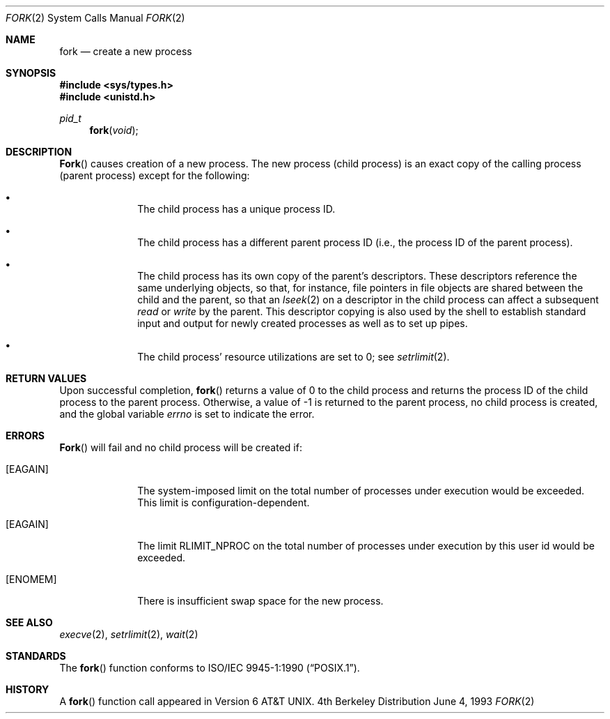 .\"	$NetBSD: fork.2,v 1.8 1997/07/14 23:19:57 kleink Exp $
.\"
.\" Copyright (c) 1980, 1991, 1993
.\"	The Regents of the University of California.  All rights reserved.
.\"
.\" Redistribution and use in source and binary forms, with or without
.\" modification, are permitted provided that the following conditions
.\" are met:
.\" 1. Redistributions of source code must retain the above copyright
.\"    notice, this list of conditions and the following disclaimer.
.\" 2. Redistributions in binary form must reproduce the above copyright
.\"    notice, this list of conditions and the following disclaimer in the
.\"    documentation and/or other materials provided with the distribution.
.\" 3. All advertising materials mentioning features or use of this software
.\"    must display the following acknowledgement:
.\"	This product includes software developed by the University of
.\"	California, Berkeley and its contributors.
.\" 4. Neither the name of the University nor the names of its contributors
.\"    may be used to endorse or promote products derived from this software
.\"    without specific prior written permission.
.\"
.\" THIS SOFTWARE IS PROVIDED BY THE REGENTS AND CONTRIBUTORS ``AS IS'' AND
.\" ANY EXPRESS OR IMPLIED WARRANTIES, INCLUDING, BUT NOT LIMITED TO, THE
.\" IMPLIED WARRANTIES OF MERCHANTABILITY AND FITNESS FOR A PARTICULAR PURPOSE
.\" ARE DISCLAIMED.  IN NO EVENT SHALL THE REGENTS OR CONTRIBUTORS BE LIABLE
.\" FOR ANY DIRECT, INDIRECT, INCIDENTAL, SPECIAL, EXEMPLARY, OR CONSEQUENTIAL
.\" DAMAGES (INCLUDING, BUT NOT LIMITED TO, PROCUREMENT OF SUBSTITUTE GOODS
.\" OR SERVICES; LOSS OF USE, DATA, OR PROFITS; OR BUSINESS INTERRUPTION)
.\" HOWEVER CAUSED AND ON ANY THEORY OF LIABILITY, WHETHER IN CONTRACT, STRICT
.\" LIABILITY, OR TORT (INCLUDING NEGLIGENCE OR OTHERWISE) ARISING IN ANY WAY
.\" OUT OF THE USE OF THIS SOFTWARE, EVEN IF ADVISED OF THE POSSIBILITY OF
.\" SUCH DAMAGE.
.\"
.\"	@(#)fork.2	8.1 (Berkeley) 6/4/93
.\"
.Dd June 4, 1993
.Dt FORK 2
.Os BSD 4
.Sh NAME
.Nm fork
.Nd create a new process
.Sh SYNOPSIS
.Fd #include <sys/types.h>
.Fd #include <unistd.h>
.Ft pid_t
.Fn fork void
.Sh DESCRIPTION
.Fn Fork
causes creation of a new process.
The new process (child process) is an exact copy of the
calling process (parent process) except for the following:
.Bl -bullet -offset indent
.It
The child process has a unique process ID.
.It
The child process has a different parent
process ID (i.e., the process ID of the parent process).
.It
The child process has its own copy of the parent's descriptors.
These descriptors reference the same underlying objects, so that,
for instance, file pointers in file objects are shared between
the child and the parent, so that an
.Xr lseek 2
on a descriptor in the child process can affect a subsequent
.Xr read
or
.Xr write
by the parent.
This descriptor copying is also used by the shell to
establish standard input and output for newly created processes
as well as to set up pipes.
.It
The child process' resource utilizations
are set to 0; see
.Xr setrlimit 2 .
.El
.Sh RETURN VALUES
Upon successful completion,
.Fn fork
returns a value
of 0 to the child process and returns the process ID of the child
process to the parent process.  Otherwise, a value of -1 is returned
to the parent process, no child process is created, and the global
variable
.Va errno
is set to indicate the error.
.Sh ERRORS
.Fn Fork
will fail and no child process will be created if:
.Bl -tag -width [EAGAIN]
.It Bq Er EAGAIN
The system-imposed limit on the total
number of processes under execution would be exceeded.
This limit is configuration-dependent.
.It Bq Er EAGAIN
The limit
.Dv RLIMIT_NPROC
on the total number of
processes under execution by this user id would be exceeded.
.It Bq Er ENOMEM
There is insufficient swap space for the new process.
.El
.Sh SEE ALSO
.Xr execve 2 ,
.Xr setrlimit 2 ,
.Xr wait 2
.Sh STANDARDS
The
.Fn fork
function conforms to
.St -p1003.1-90 .
.Sh HISTORY
A
.Fn fork
function call appeared in
.At v6 .
